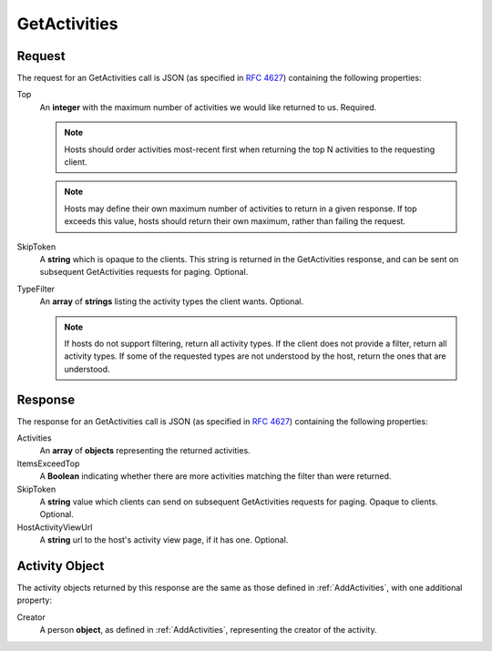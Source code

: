 
..  index:: WOPI requests; GetActivities, GetActivities

..  |operation| replace:: GetActivities

..  _GetActivities:

GetActivities
=============

..  default-domain:: http

..  post:: /wopi/files/(file_id)/activities

    The |operation| API queries activities from the WOPI host.

    ..  include:: /_fragments/common_params.rst

    :reqheader X-WOPI-Override:
        The **string** ``GET_ACTIVITIES``. Required.

    :code 200: Success
    :code 400: Couldn't deserialize request. Should not be returned for activities of unknown type, or unsupported filters.
    :code 401: Invalid :term:`access token`
    :code 404: Resource not found/user unauthorized
    :code 500: Server error
    :code 501: GetActivities is not supported

    ..  include:: /_fragments/common_headers.rst

Request
-------

The request for an |operation| call is JSON (as specified in :rfc:`4627`) containing the following properties:

Top
    An **integer** with the maximum number of activities we would like returned to us.  Required.

    ..  note:: Hosts should order activities most-recent first when returning the top N activities to the requesting client.

    ..  note:: Hosts may define their own maximum number of activities to return in a given response.  If top exceeds this value, hosts should return their own maximum, rather than failing the request.

SkipToken
    A **string** which is opaque to the clients.  This string is returned in the GetActivities response, and can be sent
    on subsequent GetActivities requests for paging. Optional.

TypeFilter
    An **array** of **strings** listing the activity types the client wants.  Optional.

    ..  note:: If hosts do not support filtering, return all activity types.  If the client does not provide a filter, return all activity types.  If some of the requested types are not understood by the host, return the ones that are understood.

Response
--------

The response for an |operation| call is JSON (as specified in :rfc:`4627`) containing the following properties:

Activities
    An **array** of **objects** representing the returned activities.

ItemsExceedTop
    A **Boolean** indicating whether there are more activities matching the filter than were returned.

SkipToken
    A **string** value which clients can send on subsequent GetActivities requests for paging.  Opaque to clients.  Optional.

HostActivityViewUrl
    A **string** url to the host's activity view page, if it has one.  Optional.

Activity Object
---------------

The activity objects returned by this response are the same as those defined in :ref:`AddActivities`, with one additional property:

Creator
    A person **object**, as defined in :ref:`AddActivities`, representing the creator of the activity.